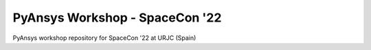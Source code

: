 PyAnsys Workshop - SpaceCon '22
===============================

PyAnsys workshop repository for SpaceCon '22 at URJC (Spain)
